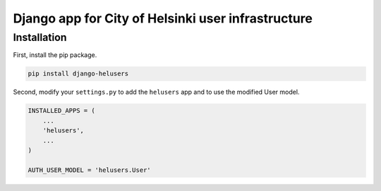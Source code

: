 =====
Django app for City of Helsinki user infrastructure
=====

Installation
------------

First, install the pip package.

.. code:: shell

  pip install django-helusers

Second, modify your ``settings.py`` to add the ``helusers`` app and
to use the modified User model.

.. code:: python

  INSTALLED_APPS = (
      ...
      'helusers',
      ...
  )

  AUTH_USER_MODEL = 'helusers.User'
